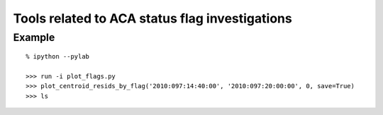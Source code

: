 Tools related to ACA status flag investigations
=================================================


Example
----------
::

  % ipython --pylab

  >>> run -i plot_flags.py
  >>> plot_centroid_resids_by_flag('2010:097:14:40:00', '2010:097:20:00:00', 0, save=True)
  >>> ls
